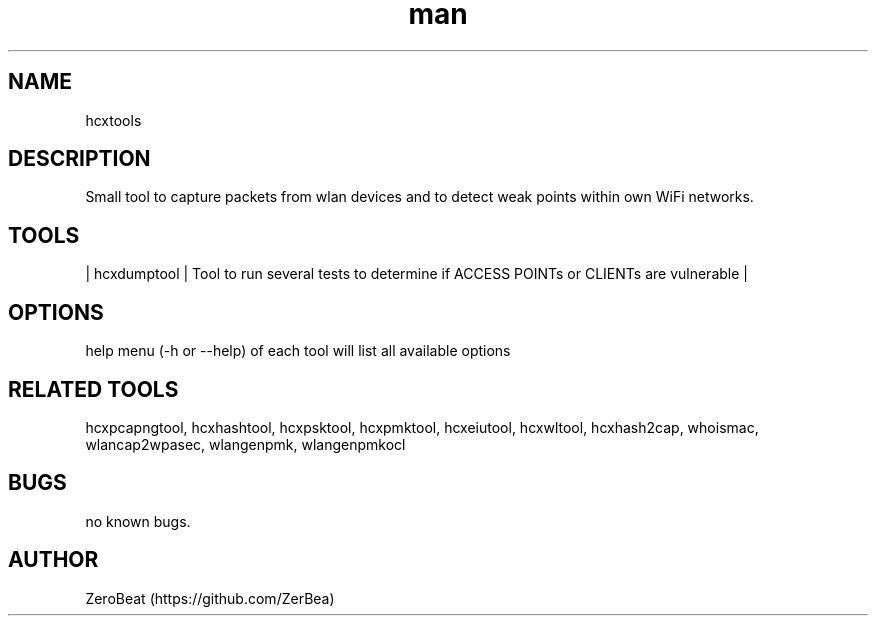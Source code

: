 .\" Manpage for hcxdumptool.
.\" Contact https://github.com/ZerBea to correct errors or typos.
.TH man 1 "23 October 2021" "1.0" "hcxdumptool man page"
.SH NAME
hcxtools
.SH DESCRIPTION
Small tool to capture packets from wlan devices and to detect weak points within own WiFi networks.
.SH TOOLS
.nf
| hcxdumptool    | Tool to run several tests to determine if ACCESS POINTs or CLIENTs are vulnerable                      |
.SH OPTIONS
help menu (-h or --help) of each tool will list all available options
.SH RELATED TOOLS
hcxpcapngtool, hcxhashtool, hcxpsktool, hcxpmktool, hcxeiutool, hcxwltool, hcxhash2cap, whoismac, wlancap2wpasec, wlangenpmk, wlangenpmkocl
.SH BUGS
no known bugs.
.SH AUTHOR
ZeroBeat (https://github.com/ZerBea)
